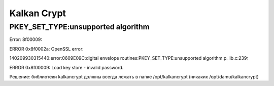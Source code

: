 Kalkan Crypt
===================================================================================

PKEY_SET_TYPE:unsupported algorithm
_____________________________________

.. code-block:: xml

Error: 8f00009:

ERROR 0x8f0002a: OpenSSL error:

140209930315440:error:0609E09C:digital envelope routines:PKEY_SET_TYPE:unsupported algorithm:p_lib.c:239:

ERROR 0x8f00009: Load key store - invalid password.

Решение: библиотеки kalkancrypt должны всегда лежать в папке /opt/kalkancrypt (никаких /opt/damu/kalkancrypt)
